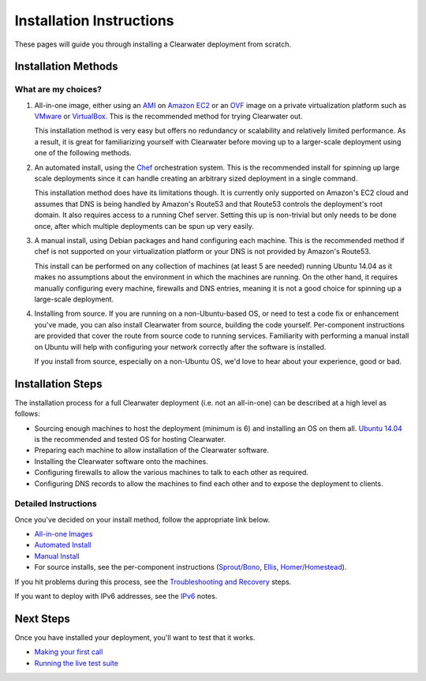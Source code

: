 Installation Instructions
=========================

These pages will guide you through installing a Clearwater deployment
from scratch.

Installation Methods
--------------------

What are my choices?
~~~~~~~~~~~~~~~~~~~~

1. All-in-one image, either using an
   `AMI <https://aws.amazon.com/amis/>`__ on `Amazon
   EC2 <http://aws.amazon.com/ec2/>`__ or an
   `OVF <http://dmtf.org/standards/ovf>`__ image on a private
   virtualization platform such as `VMware <http://www.vmware.com/>`__
   or `VirtualBox <https://www.virtualbox.org/>`__. This is the
   recommended method for trying Clearwater out.

   This installation method is very easy but offers no redundancy or
   scalability and relatively limited performance. As a result, it is
   great for familiarizing yourself with Clearwater before moving up to
   a larger-scale deployment using one of the following methods.

2. An automated install, using the
   `Chef <http://www.opscode.com/chef/>`__ orchestration system. This is
   the recommended install for spinning up large scale deployments since
   it can handle creating an arbitrary sized deployment in a single
   command.

   This installation method does have its limitations though. It is
   currently only supported on Amazon's EC2 cloud and assumes that DNS
   is being handled by Amazon's Route53 and that Route53 controls the
   deployment's root domain. It also requires access to a running Chef
   server. Setting this up is non-trivial but only needs to be done
   once, after which multiple deployments can be spun up very easily.

3. A manual install, using Debian packages and hand configuring each
   machine. This is the recommended method if chef is not supported on
   your virtualization platform or your DNS is not provided by Amazon's
   Route53.

   This install can be performed on any collection of machines (at least
   5 are needed) running Ubuntu 14.04 as it makes no assumptions about
   the environment in which the machines are running. On the other hand,
   it requires manually configuring every machine, firewalls and DNS
   entries, meaning it is not a good choice for spinning up a
   large-scale deployment.

4. Installing from source. If you are running on a non-Ubuntu-based OS,
   or need to test a code fix or enhancement you've made, you can also
   install Clearwater from source, building the code yourself.
   Per-component instructions are provided that cover the route from
   source code to running services. Familiarity with performing a manual
   install on Ubuntu will help with configuring your network correctly
   after the software is installed.

   If you install from source, especially on a non-Ubuntu OS, we'd love
   to hear about your experience, good or bad.

Installation Steps
------------------

The installation process for a full Clearwater deployment (i.e. not an
all-in-one) can be described at a high level as follows:

-  Sourcing enough machines to host the deployment (minimum is 6) and
   installing an OS on them all. `Ubuntu
   14.04 <http://releases.ubuntu.com/trusty/>`__ is the recommended and
   tested OS for hosting Clearwater.
-  Preparing each machine to allow installation of the Clearwater
   software.
-  Installing the Clearwater software onto the machines.
-  Configuring firewalls to allow the various machines to talk to each
   other as required.
-  Configuring DNS records to allow the machines to find each other and
   to expose the deployment to clients.

Detailed Instructions
~~~~~~~~~~~~~~~~~~~~~

Once you've decided on your install method, follow the appropriate link
below.

-  `All-in-one Images <All_in_one_Images.html>`__
-  `Automated Install <Automated_Install.html>`__
-  `Manual Install <Manual_Install.html>`__
-  For source installs, see the per-component instructions
   (`Sprout/Bono <https://github.com/Metaswitch/sprout/blob/master/docs/Development.md>`__,
   `Ellis <https://github.com/Metaswitch/ellis/blob/master/docs/development.md>`__,
   `Homer/Homestead <https://github.com/Metaswitch/crest/blob/master/docs/development.md>`__).

If you hit problems during this process, see the `Troubleshooting and
Recovery <Troubleshooting_and_Recovery.html>`__ steps.

If you want to deploy with IPv6 addresses, see the `IPv6 <IPv6.html>`__
notes.

Next Steps
----------

Once you have installed your deployment, you'll want to test that it
works.

-  `Making your first call <Making_your_first_call.html>`__
-  `Running the live test suite <Running_the_live_tests.html>`__

